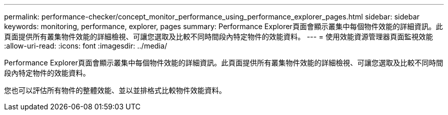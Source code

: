 ---
permalink: performance-checker/concept_monitor_performance_using_performance_explorer_pages.html 
sidebar: sidebar 
keywords: monitoring, performance, explorer, pages 
summary: Performance Explorer頁面會顯示叢集中每個物件效能的詳細資訊。此頁面提供所有叢集物件效能的詳細檢視、可讓您選取及比較不同時間段內特定物件的效能資料。 
---
= 使用效能資源管理器頁面監視效能
:allow-uri-read: 
:icons: font
:imagesdir: ../media/


[role="lead"]
Performance Explorer頁面會顯示叢集中每個物件效能的詳細資訊。此頁面提供所有叢集物件效能的詳細檢視、可讓您選取及比較不同時間段內特定物件的效能資料。

您也可以評估所有物件的整體效能、並以並排格式比較物件效能資料。
